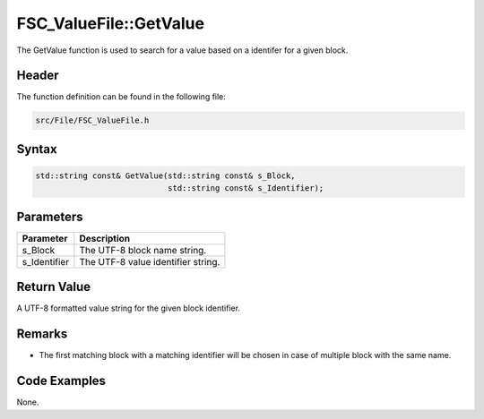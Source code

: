 FSC_ValueFile::GetValue
=======================
The GetValue function is used to search for a value based on a identifer for a 
given block.

Header
------
The function definition can be found in the following file:

.. code-block:: c

    src/File/FSC_ValueFile.h


Syntax
------
.. code-block:: c

    std::string const& GetValue(std::string const& s_Block, 
                                std::string const& s_Identifier);


Parameters
----------
.. list-table::
    :header-rows: 1

    * - Parameter
      - Description
    * - s_Block
      - The UTF-8 block name string.
    * - s_Identifier
      - The UTF-8 value identifier string.


Return Value
------------
A UTF-8 formatted value string for the given block identifier.

Remarks
-------
* The first matching block with a matching identifier will be chosen in case of 
  multiple block with the same name.

Code Examples
-------------
None.